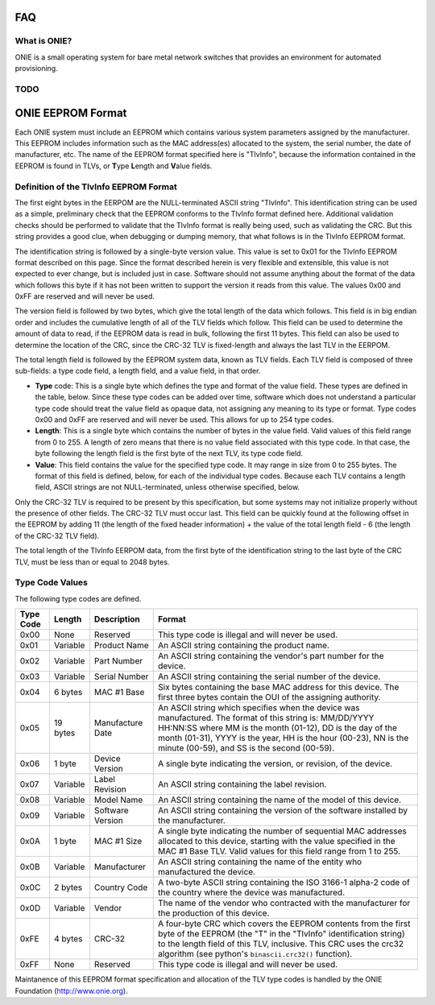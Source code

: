 ***
FAQ
***

.. Add questions as sections headings and the answers as the section
   body.  For really long questions, abbreviate them in the heading
   and put the entire question in the section body.

What is ONIE?
=============

ONIE is a small operating system for bare metal network switches that
provides an environment for automated provisioning.

TODO
====


******************
ONIE EEPROM Format
******************

Each ONIE system must include an EEPROM which contains various system parameters
assigned by the manufacturer.  This EEPROM includes information such as the MAC
address(es) allocated to the system, the serial number, the date of
manufacturer, etc.  The name of the EEPROM format specified here is "TlvInfo",
because the information contained in the EEPROM is found in TLVs, or **T**\ ype
**L**\ ength and **V**\ alue fields.

Definition of the TlvInfo EEPROM Format
=======================================

The first eight bytes in the EERPOM are the NULL-terminated ASCII string
"TlvInfo".  This identification string can be used as a simple, preliminary
check that the EEPROM conforms to the TlvInfo format defined here.  Additional
validation checks should be performed to validate that the TlvInfo format is
really being used, such as validating the CRC.  But this string provides a good
clue, when debugging or dumping memory, that what follows is in the TlvInfo
EEPROM format.

The identification string is followed by a single-byte version value.  This
value is set to 0x01 for the TlvInfo EEPROM format described on this page.
Since the format described herein is very flexible and extensible, this value is
not expected to ever change, but is included just in case.  Software should not
assume anything about the format of the data which follows this byte if it has
not been written to support the version it reads from this value.  The values
0x00 and 0xFF are reserved and will never be used.

The version field is followed by two bytes, which give the total length of the
data which follows.  This field is in big endian order and includes the
cumulative length of all of the TLV fields which follow.  This field can be used
to determine the amount of data to read, if the EEPROM data is read in bulk,
following the first 11 bytes.  This field can also be used to determine the
location of the CRC, since the CRC-32 TLV is fixed-length and always the last
TLV in the EERPOM.

The total length field is followed by the EEPROM system data, known as TLV
fields.  Each TLV field is composed of three sub-fields: a type code field, a
length field, and a value field, in that order.

* **Type** code: This is a single byte which defines the type and format of the
  value field.  These types are defined in the table, below.  Since these type
  codes can be added over time, software which does not understand a particular
  type code should treat the value field as opaque data, not assigning any
  meaning to its type or format.  Type codes 0x00 and 0xFF are reserved and will
  never be used.  This allows for up to 254 type codes.

* **Length**: This is a single byte which contains the number of bytes in the
  value field.  Valid values of this field range from 0 to 255.  A length of
  zero means that there is no value field associated with this type code.  In
  that case, the byte following the length field is the first byte of the next
  TLV, its type code field.

* **Value**: This field contains the value for the specified type code.  It may
  range in size from 0 to 255 bytes.  The format of this field is defined,
  below, for each of the individual type codes.  Because each TLV contains a
  length field, ASCII strings are not NULL-terminated, unless otherwise
  specified, below.

Only the CRC-32 TLV is required to be present by this specification, but some
systems may not initialize properly without the presence of other fields.  The
CRC-32 TLV must occur last.  This field can be quickly found at the following
offset in the EEPROM by adding 11 (the length of the fixed header information) +
the value of the total length field - 6 (the length of the CRC-32 TLV field).

The total length of the TlvInfo EERPOM data, from the first byte of the
identification string to the last byte of the CRC TLV, must be less than or
equal to 2048 bytes.

Type Code Values
================

The following type codes are defined.

=========  ==========  ================  ==================================================
Type Code  Length      Description       Format
=========  ==========  ================  ==================================================
0x00       None        Reserved          This type code is illegal and will never be used.
0x01       Variable    Product Name      An ASCII string containing the product name.
0x02       Variable    Part Number       An ASCII string containing the vendor's part
                                         number for the device.
0x03       Variable    Serial Number     An ASCII string containing the serial number of
                                         the device.
0x04       6 bytes     MAC #1 Base       Six bytes containing the base MAC address for this
                                         device. The first three bytes contain the OUI of
                                         the assigning authority.
0x05       19 bytes    Manufacture Date  An ASCII string which specifies when the device
                                         was manufactured. The format of this string is:
                                         MM/DD/YYYY HH:NN:SS where MM is the month (01-12),
                                         DD is the day of the month (01-31), YYYY is the
                                         year, HH is the hour (00-23), NN is the minute
                                         (00-59), and SS is the second (00-59).
0x06       1 byte      Device Version    A single byte indicating the version, or revision,
                                         of the device.
0x07       Variable    Label Revision    An ASCII string containing the label revision.
0x08       Variable    Model Name        An ASCII string containing the name of the model
                                         of this device.
0x09       Variable    Software Version  An ASCII string containing the version of the
                                         software installed by the manufacturer.
0x0A       1 byte      MAC #1 Size       A single byte indicating the number of sequential
                                         MAC addresses allocated to this device, starting
                                         with the value specified in the MAC #1 Base TLV.
                                         Valid values for this field range from 1 to 255.
0x0B       Variable    Manufacturer      An ASCII string containing the name of the entity
                                         who manufactured the device.
0x0C       2 bytes     Country Code      A two-byte ASCII string containing the ISO 3166-1
                                         alpha-2 code of the country where the device was
                                         manufactured.
0x0D       Variable    Vendor            The name of the vendor who contracted with the
                                         manufacturer for the production of this device.
0xFE       4 bytes     CRC-32            A four-byte CRC which covers the EEPROM contents
                                         from the first byte of the EEPROM (the "T" in the
                                         "TlvInfo" identification string) to the length
                                         field of this TLV, inclusive.  This CRC uses the
                                         crc32 algorithm (see python's ``binascii.crc32()``
                                         function).
0xFF       None        Reserved          This type code is illegal and will never be used.
=========  ==========  ================  ==================================================

Maintanence of this EEPROM format specification and allocation of the TLV type
codes is handled by the ONIE Foundation (http://www.onie.org).
